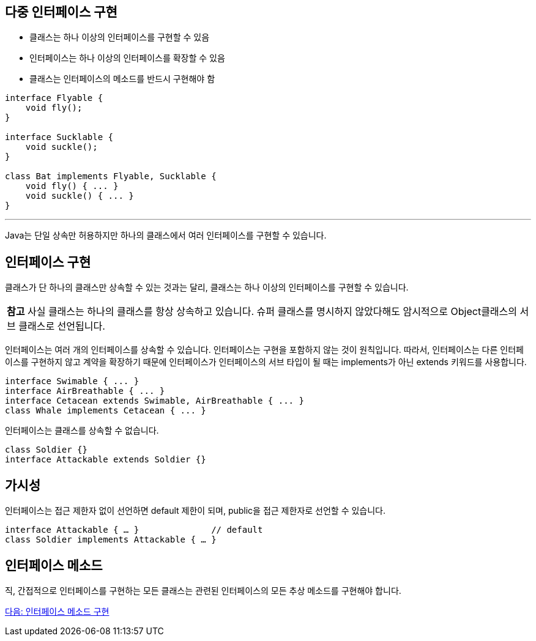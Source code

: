 == 다중 인터페이스 구현

* 클래스는 하나 이상의 인터페이스를 구현할 수 있음
* 인터페이스는 하나 이상의 인터페이스를 확장할 수 있음
* 클래스는 인터페이스의 메소드를 반드시 구현해야 함

[source, java]
----
interface Flyable {
    void fly();
}

interface Sucklable {
    void suckle();
}

class Bat implements Flyable, Sucklable {
    void fly() { ... }
    void suckle() { ... }
}
----

---

Java는 단일 상속만 허용하지만 하나의 클래스에서 여러 인터페이스를 구현할 수 있습니다. 

== 인터페이스 구현

클래스가 단 하나의 클래스만 상속할 수 있는 것과는 달리, 클래스는 하나 이상의 인터페이스를 구현할 수 있습니다. 

|===
|**참고** 사실 클래스는 하나의 클래스를 항상 상속하고 있습니다. 슈퍼 클래스를 명시하지 않았다해도 암시적으로 Object클래스의 서브 클래스로 선언됩니다.
|===

인터페이스는 여러 개의 인터페이스를 상속할 수 있습니다. 인터페이스는 구현을 포함하지 않는 것이 원칙입니다. 따라서, 인터페이스는 다른 인터페이스를 구현하지 않고 계약을 확장하기 때문에 인터페이스가 인터페이스의 서브 타입이 될 때는 implements가 아닌 extends 키워드를 사용합니다.

[source, java]
----
interface Swimable { ... }
interface AirBreathable { ... }
interface Cetacean extends Swimable, AirBreathable { ... }
class Whale implements Cetacean { ... }
----

인터페이스는 클래스를 상속할 수 없습니다. 


[source, java]
----
class Soldier {}
interface Attackable extends Soldier {}
----

== 가시성

인터페이스는 접근 제한자 없이 선언하면 default 제한이 되며, public을 접근 제한자로 선언할 수 있습니다.

[source, java]
----
interface Attackable { … }		// default
class Soldier implements Attackable { … }
----

== 인터페이스 메소드

직, 간접적으로 인터페이스를 구현하는 모든 클래스는 관련된 인터페이스의 모든 추상 메소드를 구현해야 합니다. 

link:./14_implement_interface_method.adoc[다음: 인터페이스 메소드 구현]